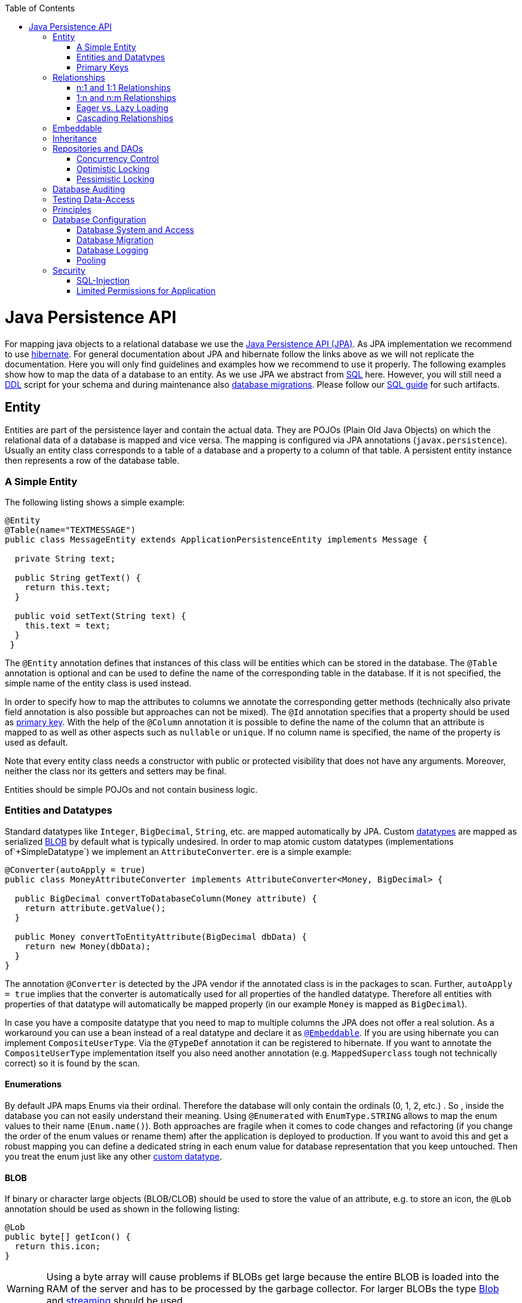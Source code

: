 :toc: macro
toc::[]

= Java Persistence API

For mapping java objects to a relational database we use the http://www.oracle.com/technetwork/java/javaee/tech/persistence-jsp-140049.html[Java Persistence API (JPA)]. 
As JPA implementation we recommend to use http://hibernate.org/orm/[hibernate]. For general documentation about JPA and hibernate follow the links above as we will not replicate the documentation. Here you will only find guidelines and examples how we recommend to use it properly. The following examples show how to map the data of a database to an entity. As we use JPA we abstract from link:guide-sql.asciidoc[SQL] here. However, you will still need a https://en.wikipedia.org/wiki/Data_definition_language[DDL] script for your schema and during maintenance also link:guide-database-migration.asciidoc[database migrations]. Please follow our link:guide-sql.asciidoc[SQL guide] for such artifacts.

== Entity
Entities are part of the persistence layer and contain the actual data. They are POJOs (Plain Old Java Objects) on which the relational data of a database is mapped and vice versa. The mapping is configured via JPA annotations (`javax.persistence`). Usually an entity class corresponds to a table of a database and a property to a column of that table. A persistent entity instance then represents a row of the database table.

=== A Simple Entity
The following listing shows a simple example:

[source,java]
----
@Entity
@Table(name="TEXTMESSAGE")
public class MessageEntity extends ApplicationPersistenceEntity implements Message {

  private String text;
 
  public String getText() {
    return this.text;
  }
 
  public void setText(String text) {
    this.text = text;
  }
 }
---- 
The `@Entity` annotation defines that instances of this class will be entities which can be stored in the database. The `@Table` annotation is optional and can be used to define the name of the corresponding table in the database. If it is not specified, the simple name of the entity class is used instead.

In order to specify how to map the attributes to columns we annotate the corresponding getter methods (technically also private field annotation is also possible but approaches can not be mixed).
The `@Id` annotation specifies that a property should be used as xref:primary-keys[primary key].
With the help of the `@Column` annotation it is possible to define the name of the column that an attribute is mapped to as well as other aspects such as `nullable` or `unique`. If no column name is specified, the name of the property is used as default.

Note that every entity class needs a constructor with public or protected visibility that does not have any arguments. Moreover, neither the class nor its getters and setters may be final.

Entities should be simple POJOs and not contain business logic.

=== Entities and Datatypes
Standard datatypes like `Integer`, `BigDecimal`, `String`, etc. are mapped automatically by JPA. Custom link:guide-datatype.asciidoc[datatypes] are mapped as serialized xref:blob[BLOB] by default what is typically undesired. 
In order to map atomic custom datatypes (implementations of`+SimpleDatatype`) we implement an `AttributeConverter`. ere is a simple example:
[source,java]
----
@Converter(autoApply = true)
public class MoneyAttributeConverter implements AttributeConverter<Money, BigDecimal> {

  public BigDecimal convertToDatabaseColumn(Money attribute) {
    return attribute.getValue();
  }

  public Money convertToEntityAttribute(BigDecimal dbData) {
    return new Money(dbData);
  }
}
----
The annotation `@Converter` is detected by the JPA vendor if the annotated class is in the packages to scan. Further, `autoApply = true` implies that the converter is automatically used for all properties of the handled datatype. Therefore all entities with properties of that datatype will automatically be mapped properly (in our example `Money` is mapped as `BigDecimal`).

In case you have a composite datatype that you need to map to multiple columns the JPA does not offer a real solution. As a workaround you can use a bean instead of a real datatype and declare it as xref:embeddable[`@Embeddable`]. If you are using hibernate you can implement `CompositeUserType`. Via the `@TypeDef` annotation it can be registered to hibernate. If you want to annotate the `CompositeUserType` implementation itself you also need another annotation (e.g. `MappedSuperclass` tough not technically correct) so it is found by the scan.

==== Enumerations
By default JPA maps Enums via their ordinal. Therefore the database will only contain the ordinals (0, 1, 2, etc.) . So , inside the database you can not easily understand their meaning. Using `@Enumerated` with `EnumType.STRING` allows to map the enum values to their name (`Enum.name()`). Both approaches are fragile when it comes to code changes and refactoring (if you change the order of the enum values or rename them) after the application is deployed to production. If you want to avoid this and get a robust mapping you can define a dedicated string in each enum value for database representation that you keep untouched. Then you treat the enum just like any other xref:entities-and-datatypes[custom datatype].

==== BLOB
If binary or character large objects (BLOB/CLOB) should be used to store the value of an attribute, e.g. to store an icon, the `@Lob` annotation should be used as shown in the following listing: 
[source,java]
----
@Lob
public byte[] getIcon() {
  return this.icon;
}
----
WARNING: Using a byte array will cause problems if BLOBs get large because the entire BLOB is loaded into the RAM of the server and has to be processed by the garbage collector. For larger BLOBs the type http://docs.oracle.com/javase/7/docs/api/java/sql/Blob.html[Blob] and link:guide-blob-support.asciidoc[streaming] should be used.

[source,java]
----
public Blob getAttachment() {
  return this.attachment;
}
----

==== Date and Time
To store date and time related values, the temporal annotation can be used as shown in the listing below:
[source,java]
----
@Temporal(TemporalType.TIMESTAMP)
public java.util.Date getStart() {
  return start;
}
----
Until Java8 the java data type `java.util.Date` (or Jodatime) has to be used. 
`TemporalType` defines the granularity. In this case, a precision of nanoseconds is used. If this granularity is not wanted, `TemporalType.DATE` can be used instead, which only has a granularity of milliseconds. 
Mixing these two granularities can cause problems when comparing one value to another. This is why we *only*  use `TemporalType.TIMESTAMP`.

==== QueryDSL and Custom Types
Using the Aliases API of QueryDSL might result in an `InvalidDataAccessApiUsageException` when using custom datatypes in entity properties. This can be circumvented in two steps:

. Ensure you have the following maven dependencies in your project (`core` module) to support custom types via the Aliases API:
+
[source,xml]
----
<dependency>
  <groupId>org.ow2.asm</groupId>
  <artifactId>asm</artifactId>
</dependency>
<dependency>
  <groupId>cglib</groupId>
  <artifactId>cglib</artifactId>
</dependency>
----

. Make sure, that all your custom types used in entities provide a non-argument constructor with at least visibility level `protected`.

==== IdRef

IdRef can be used to reference the other entities in TOs

IdRef is just a wrapper for reference ID as Long. so instead of 

[source,java]
----
private Long orderId;
----

you can write

[source,java]
----
private IdRef<Order> orderId;
----

When using IdRef make sure that the Junit tests contains the following

Junit test should be derived from DbTest (e.g. ComponentDbTest and SubsystemDbTest).

=== Primary Keys
We only use simple Long values as primary keys (IDs). By default it is auto generated (`@GeneratedValue(strategy=GenerationType.AUTO)`). This is already provided by the class `com.devonfw.<projectName>.general.dataaccess.api.AbstractPersistenceEntity` that you can extend.
In case you have business oriented keys (often as `String`), you can define an additional property for it and declare it as unique (`@Column(unique=true)`).
Be sure to include "AUTO_INCREMENT" in your sql table field ID to be able to persist data (or similar for other databases).

== Relationships
=== n:1 and 1:1 Relationships
Entities often do not exist independently but are in some relation to each other. For example, for every period of time one of the StaffMember's of the restaurant example has worked, which is represented by the class `WorkingTime`, there is a relationship to this StaffMember. 
				
The following listing shows how this can be modeled using JPA:
[source,java]
----
...

@Entity
public class WorkingTimeEntity {
   ...

   private StaffMemberEntity staffMember;
 
   @ManyToOne
   @JoinColumn(name="STAFFMEMBER")
   public StaffMemberEntity getStaffMember() {
      return this.staffMember;
   }
 
   public void setStaffMember(StaffMemberEntity staffMember) {
      this.staffMember = staffMember;
   }
}
----
To represent the relationship, an attribute of the type of the corresponding entity class that is referenced has been introduced. The relationship is a n:1 relationship, because every `WorkingTime` belongs to exactly one `StaffMember`, but a `StaffMember` usually worked more often than once. +
This is why the `@ManyToOne` annotation is used here. For 1:1 relationships the `@OneToOne` annotation can be used which works basically the same way. To be able to save information about the relation in the database, an additional column in the corresponding table of WorkingTime is needed which contains the primary key of the referenced StaffMember. With the `name` element of the `@JoinColumn` annotation it is possible to specify the name of this column.

=== 1:n and n:m Relationships
The relationship of the example listed above is currently an unidirectional one, as there is a getter method for retrieving the `StaffMember` from the `WorkingTime` object, but not vice versa. 

To make it a bidirectional one, the following code has to be added to `StaffMember`:
[source,java]
----
  private Set<WorkingTimeEntity> workingTimes;
 
  @OneToMany(mappedBy="staffMember")
  public Set<WorkingTimeEntity> getWorkingTimes() {
    return this.workingTimes;
  }
       
  public void setWorkingTimes(Set<WorkingTimeEntity> workingTimes) {
    this.workingTimes = workingTimes;
  }
----
To make the relationship bidirectional, the tables in the database do not have to be changed. Instead the column that corresponds to the attribute `staffMember` in class `WorkingTime` is used, which is specified by the `mappedBy` element of the `@OneToMany` annotation. Hibernate will search for corresponding `WorkingTime` objects automatically when a `StaffMember` is loaded.

The problem with bidirectional relationships is that if a `WorkingTime` object is added to the set or list `workingTimes` in `StaffMember`, this does not have any effect in the database unless
the `staffMember` attribute of that `WorkingTime` object is set. That is why the devon4j advices not to use bidirectional relationships but to use queries instead. How to do this is shown xref:queries[here]. If a bidirectional relationship should be used nevertheless, appropriate add and remove methods must be used.

For 1:n and n:m relations, the devon4j demands that (unordered) Sets and no other collection types are used, as shown in the listing above. The only exception is whenever an ordering is really needed, (sorted) lists can be used. +
For example, if `WorkingTime` objects should be sorted by their start time, this could be done like this:
[source,java]
----
  private List<WorkingTimeEntity> workingTimes;
 
  @OneToMany(mappedBy = "staffMember")
  @OrderBy("startTime asc")
  public List<WorkingTimeEntity> getWorkingTimes() {
    return this.workingTimes;
  }
 
  public void setWorkingTimes(List<WorkingTimeEntity> workingTimes) {
    this.workingTimes = workingTimes;
  }
----
The value of the `@OrderBy` annotation consists of an attribute name of the class followed by `asc` (ascending) or `desc` (descending). 

To store information about a n:m relationship, a separate table has to be used, as one column cannot store several values (at least if the database schema is in first normal form). +
For example if one wanted to extend the example application so that all ingredients of one `FoodDrink` can be saved and to model the ingredients themselves as entities (e.g. to store additional information about them), this could be modeled as follows (extract of class `FoodDrink`):
[source,java]
----
  private Set<IngredientEntity> ingredients;
 
  @ManyToMany()
  @JoinTable
  public Set<IngredientEntity> getIngredients() {
    return this.ingredients;
  }
 
  public void setOrders(Set<IngredientEntity> ingredients) {
    this.ingredients = ingredients;
  }
----
Information about the relation is stored in a table called `BILL_ORDER` that has to have two columns, one for referencing the Bill, the other one for referencing the Order. Note that the `@JoinTable` annotation is not needed in this case because a separate table is the default solution here (same for n:m relations) unless there is a `mappedBy` element specified.
     
For 1:n relationships this solution has the disadvantage that more joins (in the database system) are needed to get a Bill with all the Orders it refers to. This might have a negative impact on performance so that the solution to store a reference to the Bill row/entity in the Order's table is probably the better solution in most cases.
     
Note that bidirectional n:m relationships are not allowed for applications based on devon4j. Instead a third entity has to be introduced, which "represents" the relationship (it has two n:1 relationships).

=== Eager vs. Lazy Loading
Using JPA it is possible to use either lazy or eager loading. Eager loading means that for entities retrieved from the database, other entities that are referenced by these entities are also retrieved, whereas lazy loading means that this is only done when they are actually needed, i.e. when the corresponding getter method is invoked.
        
Application based on devon4j are strongly advised to *always use lazy loading*. The JPA defaults are:

* `@OneToMany`: LAZY
* `@ManyToMany`: LAZY
* `@ManyToOne`: EAGER
* `@OneToOne`: EAGER

So at least for `@ManyToOne` and `@OneToOne` you always need to override the default by providing `fetch = FetchType.LAZY`.

IMPORTANT: Please read the link:guide-jpa-performance.asciidoc[performance guide].

=== Cascading Relationships
For relations it is also possible to define whether operations are cascaded (like a recursion) to the related entity.
By default, nothing is done in these situations. This can be changed by using the `cascade` property of the annotation that specifies the relation type (`@OneToOne`, `@ManyToOne`, `@OneToMany`, `@ManyToOne`). This property accepts a `CascadeType` that offers the following options:

* PERSIST (for `EntityManager.persist`, relevant to inserted transient entities into DB)
* REMOVE (for `EntityManager.remove` to delete entity from DB)
* MERGE (for `EntityManager.merge`)
* REFRESH (for `EntityManager.refresh`)
* DETACH (for `EntityManager.detach`)
* ALL (cascade all of the above operations)

See http://meri-stuff.blogspot.de/2012/03/jpa-tutorial.html[here] for more information. 

== Embeddable
An embeddable Object is a way to group properties of an xref:entity[entity] into a separate Java (child) object. Unlike with implement xref:relationships[relationships] the embeddable is not a separate entity and its properties are stored (embedded) in the same table together with the entity. This is helpful to structure and reuse groups of properties.

The following example shows an `Address` implemented as an embeddable class:
[source,java]
----
@Embeddable
public class AddressEmbeddable {
    
  private String street;
  private String number;
  private Integer zipCode;
  private String city;
 
  @Column(name="STREETNUMBER")
  public String getNumber() {
    return number;
  }
 
  public void setNumber(String number) {
    this.number = number;
  }
    
  ...  // other getter and setter methods, equals, hashCode
}
----
As you can see an embeddable is similar to an entity class, but with an `@Embeddable` annotation instead of the `@Entity` annotation and without primary key or modification counter.
An Embeddable does not exist on its own but in the context of an entity.
As a simplification Embeddables do not require a separate interface and link:guide-transferobject.asciidoc#ETO[ETO] as the link:guide-beanmapping.asciidoc[bean-mapper] will create a copy automatically when converting the owning entity to an ETO.
However, in this case the embeddable becomes part of your `api` module that therefore needs a dependency on the `JPA`.

In addition to that the methods `equals(Object)` and `hashCode()` need to be implemented as this is required by Hibernate (it is not required for entities because they can be unambiguously identified by their primary key). For some hints on how to implement the `hashCode()` method please have a look http://stackoverflow.com/questions/113511/hash-code-implementation[here]. 
        
Using this `AddressEmbeddable` inside an entity class can be done like this:
[source,java]
----
  private AddressEmbeddable address;
 
  @Embedded
  public AddressEmbeddable getAddress() {
    return this.address;
  }
 
  public void setAddress(AddressEmbeddable address) {
    this.address = address;
  }
} 
----
The `@Embedded` annotation needs to be used for embedded attributes. Note that if in all columns of the embeddable (here `Address`) are `null`, then the embeddable object itself is also `null` inside the entity. This has to be considered to avoid NullPointerException's. Further this causes some issues with primitive types in embeddable classes that can be avoided by only using object types instead.

== Inheritance
Just like normal java classes, xref:entity[entity] classes can inherit from others. The only difference is that you need to specify how to map a class hierarchy to database tables. Generic abstract super-classes for entities can simply be annotated with `@MappedSuperclass`.

For all other cases the JPA offers the annotation `@Inheritance` with the property `strategy` talking an `InheritanceType` that has the following options: 
--
* `SINGLE_TABLE`: This strategy uses a single table that contains all columns needed to store all entity-types of the entire inheritance hierarchy. If a column is not needed for an entity because of its type, there is a null value in this column. An additional column is introduced, which denotes the type of the entity (called `dtype`).
* `TABLE_PER_CLASS`: For each concrete entity class there is a table in the database that can store such an entity with all its attributes. An entity is only saved in the table corresponding to its most concrete type. To get all entities of a super type, joins are needed.
* `JOINED`: In this case there is a table for every entity class including abstract classes, which contains only the columns for the persistent properties of that particular class. Additionally there is a primary key column in every table. To get an entity of a class that is a subclass of another one, joins are needed. 
--
Each of the three approaches has its advantages and drawbacks, which are discussed in detail http://openjpa.apache.org/builds/1.0.4/apache-openjpa-1.0.4/docs/manual/jpa_overview_mapping_inher.html#jpa_overview_mapping_inher_tpc[here]. In most cases, the first one should be used, because it is usually the fastest way to do the mapping, as no joins are needed when retrieving, searching or persisting entities. Moreover it is rather simple and easy to understand.
One major disadvantage is that the first approach could lead to a table with a lot of null values, which might have a negative impact on the database size.
          
The inheritance strategy has to be annotated to the top-most entity of the class hierarchy (where `@MappedSuperclass`es are not considered) like in the following example:
[source,java]
----
@Entity
@Inheritance(strategy=InheritanceType.SINGLE_TABLE)
public abstract class MyParentEntity extends ApplicationPersistenceEntity implements MyParent {
  ...
}

@Entity
public class MyChildEntity extends MyParentEntity implements MyChild {
  ...
}

@Entity
public class MyOtherEntity extends MyParentEntity implements MyChild {
  ...
}
----      
As a best practice we advise you to avoid entity hierarchies at all where possible and otherwise to keep the hierarchy as small as possible. In order to just ensure reuse or establish a common API you can consider a shared interface, a `@MappedSuperclass` or an `@Embeddable` instead of an entity hierarchy.

== Repositories and DAOs
For each entity a code unit is created that groups all database operations for that entity. We recommend to use link:guide-repository.asciidoc[spring-data repositories] for that as it is most efficient for developers. As an alternative there is still the classic approach using link:guide-dao.asciidoc[DAOs].

=== Concurrency Control
The concurrency control defines the way concurrent access to the same data of a database is handled. When several users (or threads of application servers) concurrently access a database, anomalies may happen, e.g. a transaction is able to see changes from another transaction although that one did, not yet commit these changes. Most of these anomalies are automatically prevented by the database system, depending on the http://en.wikipedia.org/wiki/Isolation_(database_systems)[_isolation level_] (property `hibernate.connection.isolation` in the `jpa.xml`, see http://docs.jboss.org/hibernate/orm/5.0/manual/en-US/html/ch03.html[here]).

Another anomaly is when two stakeholders concurrently access a record, do some changes and write them back to the database. The JPA addresses this with different locking strategies (see http://www.objectdb.com/java/jpa/persistence/lock[here]).

As a best practice we are using optimistic locking for regular end-user link:guide-service-layer.asciidoc[services] (OLTP) and pessimistic locking for link:guide-batch-layer.asciidoc[batches].

=== Optimistic Locking
The class `com.devonfw.module.jpa.persistence.api.AbstractPersistenceEntity` already provides optimistic locking via a `modificationCounter` with the `@Version` annotation. Therefore JPA takes care of optimistic locking for you. When entities are transferred to clients, modified and sent back for update you need to ensure the `modificationCounter` is part of the game. If you follow our guides about link:guide-transferobject.asciidoc[transfer-objects] and link:guide-service-layer.asciidoc[services] this will also work out of the box.
You only have to care about two things:

* How to deal with optimistic locking in xref:relationships[relationships]? +
Assume an entity `A` contains a collection of `B` entities. Should there be a locking conflict if one user modifies an instance of `A` while another user in parallel modifies an instance of `B` that is contained in the other instance? To address this , take a look at https://github.com/devonfw/devon4j/blob/develop/modules/jpa-basic/src/main/java/com/devonfw/module/jpa/dataaccess/api/feature/FeatureForceIncrementModificationCounter.java[FeatureForceIncrementModificationCounter].
* What should happen in the UI if an `OptimisticLockException` occurred? +
According to KISS our recommendation is that the user gets an error displayed that tells him to do his change again on the recent data. Try to design your system and the work processing in a way to keep such conflicts rare and you are fine.

=== Pessimistic Locking
For back-end link:guide-service-layer.asciidoc[services] and especially for link:guide-batch-layer.asciidoc[batches] optimistic locking is not suitable. A human user shall not cause a large batch process to fail because he was editing the same entity. Therefore such use-cases use pessimistic locking what gives them a kind of priority over the human users.
In your xref:data-access-object[DAO] implementation you can provide methods that do pessimistic locking via http://docs.oracle.com/javaee/7/api/javax/persistence/EntityManager.html[`EntityManager`] operations that take a http://docs.oracle.com/javaee/7/api/javax/persistence/LockModeType.html[`LockModeType`]. Here is a simple example:
[source,java]
----
  getEntityManager().lock(entity, LockModeType.READ);
----
When using the `lock(Object, LockModeType)` method with `LockModeType.READ`, Hibernate will issue a `SELECT ... FOR UPDATE`. This means that no one else can update the entity (see http://docs.oracle.com/cd/B28359_01/server.111/b28286/statements_10002.htm[here] for more information on the statement). If `LockModeType.WRITE` is specified, Hibernate issues a `SELECT ... FOR UPDATE NOWAIT` instead, which has has the same meaning as the statement above, but if there is already a lock, the program will not wait for this lock to be released. Instead, an exception is raised. +
Use one of the types if you want to modify the entity later on, for read only access no lock is required.
        
As you might have noticed, the behavior of Hibernate deviates from what one would expect by looking at the `LockModeType` (especially `LockModeType.READ` should not cause a `SELECT ... FOR UPDATE` to be issued). The framework actually deviates from what is http://docs.oracle.com/javaee/7/api/javax/persistence/LockModeType.html[specified] in the JPA for unknown reasons.

== Database Auditing
See link:guide-auditing.asciidoc[auditing guide].

== Testing Data-Access
For testing of Entities and Repositories or DAOs see link:guide-testing.asciidoc#level-2-component-test[testing guide].

== Principles
We strongly recommend these principles:

* Use the JPA where ever possible and use vendor (hibernate) specific features only for situations when JPA does not provide a solution. In the latter case consider first if you really need the feature.
* Create your entities as simple POJOs and use JPA to annotate the getters in order to define the mapping.
* Keep your entities simple and avoid putting advanced logic into entity methods.

== Database Configuration
The link:guide-configuration.asciidoc[configuration] for spring and hibernate is already provided by devonfw in our sample application and the application template. So you only need to worry about a few things to customize.

=== Database System and Access
Obviously you need to configure which type of database you want to use as well as the location and credentials to access it. The defaults are configured in `application-default.properties` that is bundled and deployed with the release of the software. It should therefore contain the properties as in the given example:

[source, properties]
----
  database.url=jdbc:postgresql://database.enterprise.com/app
  database.user.login=appuser01
  database.hibernate.dialect = org.hibernate.dialect.PostgreSQLDialect
  database.hibernate.hbm2ddl.auto=validate
----

The environment specific settings (especially passwords) are configured by the operators in `application.properties`. For further details consult the link:guide-configuration.asciidoc[configuration guide]. It can also override the default values. The relevant configuration properties can be seen by the following example for the development environment (located in `src/test/resources`):

[source, properties]
----
  database.url=jdbc:postgresql://localhost/app
  database.user.password=************
  database.hibernate.hbm2ddl.auto=create
----

For further details about `database.hibernate.hbm2ddl.auto` please see http://docs.jboss.org/hibernate/orm/5.0/manual/en-US/html/ch03.html#configuration-misc-properties[here]. For production and acceptance environments we use the value `validate` that should be set as default. In case you want to use Oracle RDBMS you can find additional hints link:guide-oracle.asciidoc#driver[here].

=== Database Migration
See link:guide-database-migration.asciidoc[database migration].

=== Database Logging
Add the following properties to `application.properties` to enable logging of database queries for debugging purposes.

``` properties
spring.jpa.properties.hibernate.show_sql=true
spring.jpa.properties.hibernate.use_sql_comments=true
spring.jpa.properties.hibernate.format_sql=true
```

=== Pooling
You typically want to pool JDBC connections to boost performance by recycling previous connections. There are many libraries available to do connection pooling. We recommend to use https://github.com/brettwooldridge/HikariCP[HikariCP]. For Oracle RDBMS see link:guide-oracle.asciidoc#pooling[here].

== Security
=== SQL-Injection
A common link:guide-security.asciidoc[security] threat is http://en.wikipedia.org/wiki/SQL_injection[SQL-injection]. Never build queries with string concatenation or your code might be vulnerable as in the following example:
[source, java]
----
  String query = "Select op from OrderPosition op where op.comment = " + userInput;
  return getEntityManager().createQuery(query).getResultList();
----
Via the parameter `userInput` an attacker can inject SQL (JPQL) and execute arbitrary statements in the database causing extreme damage. 

In order to prevent such injections you have to strictly follow our rules for xref:queries[queries]: 

* Use named queries for link:guide-jpa-query.asciidoc#static-queries[static queries].
* Use QueryDSL for link:guide-jpa-query.asciidoc#dynamic-queries[dynamic queries].
* Please also consult the https://www.owasp.org/index.php/SQL_Injection_Prevention_Cheat_Sheet[SQL Injection Prevention Cheat Sheet].

=== Limited Permissions for Application
We suggest that you operate your application with a database user that has limited permissions so he can not modify the SQL schema (e.g. drop tables). For initializing the schema (DDL) or to do schema migrations use a separate user that is not used by the application itself.
